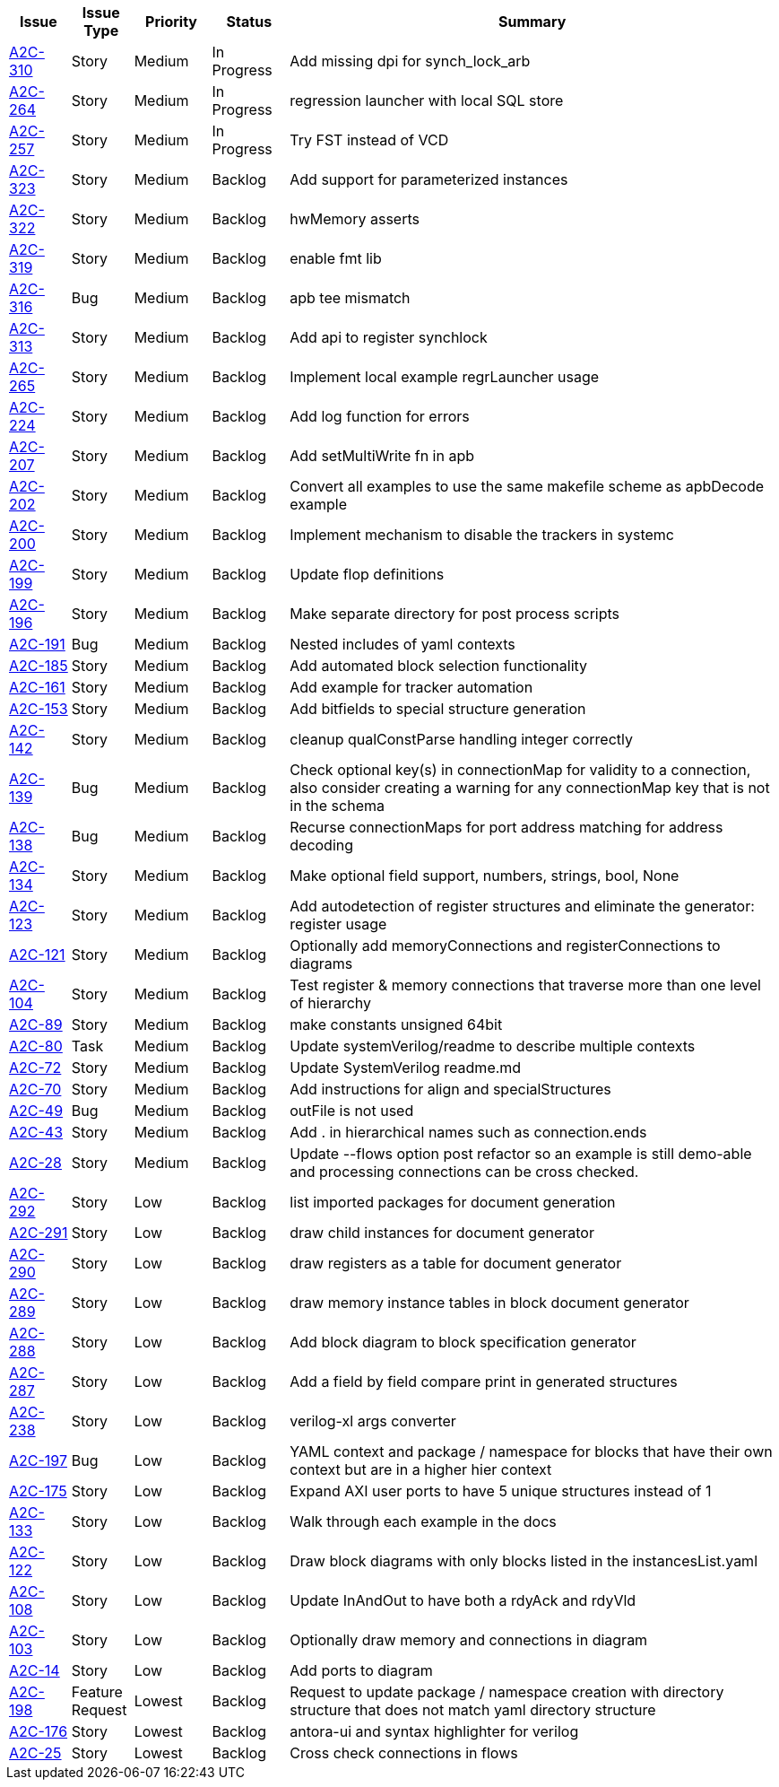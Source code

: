 [cols="8%,8%,10%,10%,64%"]
|===
|Issue|Issue Type|Priority|Status|Summary

|https://arch2code.atlassian.net/browse/A2C-310[A2C-310]
|Story
|Medium
|In Progress
|Add missing dpi for synch_lock_arb

|https://arch2code.atlassian.net/browse/A2C-264[A2C-264]
|Story
|Medium
|In Progress
|regression launcher with local SQL store

|https://arch2code.atlassian.net/browse/A2C-257[A2C-257]
|Story
|Medium
|In Progress
|Try FST instead of VCD

|https://arch2code.atlassian.net/browse/A2C-323[A2C-323]
|Story
|Medium
|Backlog
|Add support for parameterized instances

|https://arch2code.atlassian.net/browse/A2C-322[A2C-322]
|Story
|Medium
|Backlog
|hwMemory asserts

|https://arch2code.atlassian.net/browse/A2C-319[A2C-319]
|Story
|Medium
|Backlog
|enable fmt lib

|https://arch2code.atlassian.net/browse/A2C-316[A2C-316]
|Bug
|Medium
|Backlog
|apb tee mismatch

|https://arch2code.atlassian.net/browse/A2C-313[A2C-313]
|Story
|Medium
|Backlog
|Add api to register synchlock

|https://arch2code.atlassian.net/browse/A2C-265[A2C-265]
|Story
|Medium
|Backlog
|Implement local example regrLauncher usage

|https://arch2code.atlassian.net/browse/A2C-224[A2C-224]
|Story
|Medium
|Backlog
|Add log function for errors

|https://arch2code.atlassian.net/browse/A2C-207[A2C-207]
|Story
|Medium
|Backlog
|Add setMultiWrite fn in apb

|https://arch2code.atlassian.net/browse/A2C-202[A2C-202]
|Story
|Medium
|Backlog
|Convert all examples to use the same makefile scheme as apbDecode example

|https://arch2code.atlassian.net/browse/A2C-200[A2C-200]
|Story
|Medium
|Backlog
|Implement mechanism to disable the trackers in systemc

|https://arch2code.atlassian.net/browse/A2C-199[A2C-199]
|Story
|Medium
|Backlog
|Update flop definitions

|https://arch2code.atlassian.net/browse/A2C-196[A2C-196]
|Story
|Medium
|Backlog
|Make separate directory for post process scripts

|https://arch2code.atlassian.net/browse/A2C-191[A2C-191]
|Bug
|Medium
|Backlog
|Nested includes of yaml contexts

|https://arch2code.atlassian.net/browse/A2C-185[A2C-185]
|Story
|Medium
|Backlog
|Add automated block selection functionality

|https://arch2code.atlassian.net/browse/A2C-161[A2C-161]
|Story
|Medium
|Backlog
|Add example for tracker automation

|https://arch2code.atlassian.net/browse/A2C-153[A2C-153]
|Story
|Medium
|Backlog
|Add bitfields to special structure generation

|https://arch2code.atlassian.net/browse/A2C-142[A2C-142]
|Story
|Medium
|Backlog
|cleanup qualConstParse handling integer correctly

|https://arch2code.atlassian.net/browse/A2C-139[A2C-139]
|Bug
|Medium
|Backlog
|Check optional key(s) in connectionMap for validity to a connection, also consider creating a warning for any connectionMap key that is not in the schema

|https://arch2code.atlassian.net/browse/A2C-138[A2C-138]
|Bug
|Medium
|Backlog
|Recurse connectionMaps for port address matching for address decoding

|https://arch2code.atlassian.net/browse/A2C-134[A2C-134]
|Story
|Medium
|Backlog
|Make optional field support, numbers, strings, bool, None

|https://arch2code.atlassian.net/browse/A2C-123[A2C-123]
|Story
|Medium
|Backlog
|Add autodetection of register structures and eliminate the generator: register usage

|https://arch2code.atlassian.net/browse/A2C-121[A2C-121]
|Story
|Medium
|Backlog
|Optionally add memoryConnections and registerConnections to diagrams

|https://arch2code.atlassian.net/browse/A2C-104[A2C-104]
|Story
|Medium
|Backlog
|Test register & memory connections that traverse more than one level of hierarchy

|https://arch2code.atlassian.net/browse/A2C-89[A2C-89]
|Story
|Medium
|Backlog
|make constants unsigned 64bit

|https://arch2code.atlassian.net/browse/A2C-80[A2C-80]
|Task
|Medium
|Backlog
|Update systemVerilog/readme to describe multiple contexts

|https://arch2code.atlassian.net/browse/A2C-72[A2C-72]
|Story
|Medium
|Backlog
|Update SystemVerilog readme.md

|https://arch2code.atlassian.net/browse/A2C-70[A2C-70]
|Story
|Medium
|Backlog
|Add instructions for align and specialStructures

|https://arch2code.atlassian.net/browse/A2C-49[A2C-49]
|Bug
|Medium
|Backlog
|outFile is not used

|https://arch2code.atlassian.net/browse/A2C-43[A2C-43]
|Story
|Medium
|Backlog
|Add . in hierarchical names such as connection.ends

|https://arch2code.atlassian.net/browse/A2C-28[A2C-28]
|Story
|Medium
|Backlog
|Update --flows option post refactor so an example is still demo-able and processing connections can be cross checked.

|https://arch2code.atlassian.net/browse/A2C-292[A2C-292]
|Story
|Low
|Backlog
|list imported packages for document generation

|https://arch2code.atlassian.net/browse/A2C-291[A2C-291]
|Story
|Low
|Backlog
|draw child instances for document generator

|https://arch2code.atlassian.net/browse/A2C-290[A2C-290]
|Story
|Low
|Backlog
|draw registers as a table for document generator

|https://arch2code.atlassian.net/browse/A2C-289[A2C-289]
|Story
|Low
|Backlog
|draw memory instance tables in block document generator

|https://arch2code.atlassian.net/browse/A2C-288[A2C-288]
|Story
|Low
|Backlog
|Add block diagram to block specification generator

|https://arch2code.atlassian.net/browse/A2C-287[A2C-287]
|Story
|Low
|Backlog
|Add a field by field compare print in generated structures

|https://arch2code.atlassian.net/browse/A2C-238[A2C-238]
|Story
|Low
|Backlog
|verilog-xl args converter

|https://arch2code.atlassian.net/browse/A2C-197[A2C-197]
|Bug
|Low
|Backlog
|YAML context and package / namespace for blocks that have their own context but are in a higher hier context

|https://arch2code.atlassian.net/browse/A2C-175[A2C-175]
|Story
|Low
|Backlog
|Expand AXI user ports to have 5 unique structures instead of 1

|https://arch2code.atlassian.net/browse/A2C-133[A2C-133]
|Story
|Low
|Backlog
|Walk through each example in the docs

|https://arch2code.atlassian.net/browse/A2C-122[A2C-122]
|Story
|Low
|Backlog
|Draw block diagrams with only blocks listed in the instancesList.yaml

|https://arch2code.atlassian.net/browse/A2C-108[A2C-108]
|Story
|Low
|Backlog
|Update InAndOut to have both a rdyAck and rdyVld

|https://arch2code.atlassian.net/browse/A2C-103[A2C-103]
|Story
|Low
|Backlog
|Optionally draw memory and connections in diagram

|https://arch2code.atlassian.net/browse/A2C-14[A2C-14]
|Story
|Low
|Backlog
|Add ports to diagram

|https://arch2code.atlassian.net/browse/A2C-198[A2C-198]
|Feature Request
|Lowest
|Backlog
|Request to update package / namespace creation with directory structure that does not match yaml directory structure

|https://arch2code.atlassian.net/browse/A2C-176[A2C-176]
|Story
|Lowest
|Backlog
|antora-ui and syntax highlighter for verilog

|https://arch2code.atlassian.net/browse/A2C-25[A2C-25]
|Story
|Lowest
|Backlog
|Cross check connections in flows

|===

